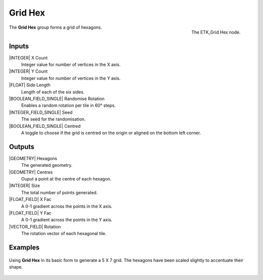 .. index:: Generators; Grid Hex
.. _etk-generators-grid_hex:

*********
 Grid Hex
*********

.. figure:: /images/nodes-grid_hex.png
   :align: right

   The ETK_Grid Hex node.

The **Grid Hex** group forms a grid of hexagons.

Inputs
=======

|INTEGER| X Count
    Integer value for number of vertices in the X axis.

|INTEGER| Y Count
    Integer value for number of vertices in the Y axis.

|FLOAT| Side Length
    Length of each of the six sides.

|BOOLEAN_FIELD_SINGLE| Randomise Rotation
     Enables a random rotation per tile in 60° steps.

|INTEGER_FIELD_SINGLE| Seed
    The seed for the randomisation.

|BOOLEAN_FIELD_SINGLE| Centred
    A toggle to choose if the grid is centred on the origin or aligned
    on the bottom left corner.

Outputs
========
|GEOMETRY| Hexagons
   The generated geometry.

|GEOMETRY| Centres
   Ouput a point at the centre of each hexagon.

|INTEGER| Size
   The total number of points generated.

|FLOAT_FIELD| X Fac
   A 0-1 gradient across the points in the X axis.

|FLOAT_FIELD| Y Fac
   A 0-1 gradient across the points in the Y axis.

|VECTOR_FIELD| Rotation
   The rotation vector of each hexagonal tile.


Examples
========

.. figure:: /images/nodes-grid_hex_basic.png
   :align: center
   :width: 800

   Using **Grid Hex** in its basic form to generate a 5 X 7 grid. The
   hexagons have been scaled slightly to accentuate their shape.
